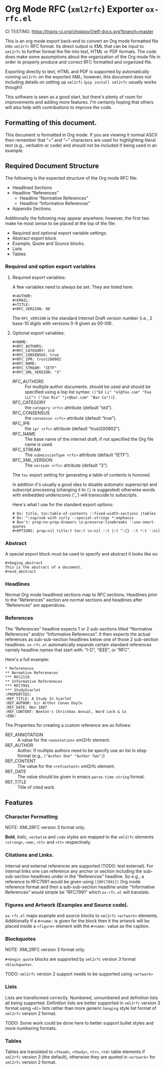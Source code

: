 #+OPTIONS: prop:nil title:t toc:nil \n:nil ::t |:t ^:{} -:t *:t ':t

* Org Mode RFC (~xml2rfc~) Exporter ~ox-rfc.el~

CI TESTING: [[https://travis-ci.org/choppsv1/ietf-docs][https://travis-ci.org/choppsv1/ietf-docs.svg?branch=master]]

This is an org mode export back-end to convert an Org mode formatted file into
~xml2rfc~ RFC format. Its direct output is XML that can be input to ~xml2rfc~ to
further format the file into text, HTML or PDF formats. The code does make some
assumptions about the organization of the Org mode file in order to properly
produce and correct RFC formatted and organized file.

Exporting directly to text, HTML and PDF is supported by automatically running
~xml2rfc~ on the exported XML; however, this document does not including details
on setting up ~xml2rfc~ (=pip install xml2rfc= usually works though!)

This software is seen as a good start, but there's plenty of room for
improvements and adding more features. I'm certainly hoping that others will
also help with contributions to improve the code.

** Formatting of this document.

This document is formatted in Org mode. If you are viewing it normal ASCII then
remember that "=" and "~" characters are used for highlighting literal text
(e.g., verbatim or code) and should not be included if being used in an example.

** Required Document Structure

The following is the expected structure of the Org mode RFC file:

- Headlined Sections
- Headline "References"
  - Headline "Normative References"
  - Headline "Informative References"
- Appendix Sections.

Additionally the following may appear anywhere; however, the first two make he
most sense to be placed at the top of the file:

- Required and optional export variable settings.
- Abstract export block
- Example, Quote and Source blocks.
- Lists
- Tables

*** Required and option export variables
**** Required export variables:

A few variables need to always be set. They are listed here:

#+begin_example
  ,#+AUTHOR:
  ,#+EMAIL:
  ,#+TITLE:
  ,#+RFC_VERSION: 00
#+end_example

The ~RFC_VERSION~ is the standard Internet Draft version number (i.e., 2 base-10
digits with versions 0-9 given as 00-09).

**** Optional export variables:

#+begin_example
  ,#+NAME:
  ,#+RFC_AUTHORS:
  ,#+RFC_CATEGORY: std
  ,#+RFC_CONSENSUS: true
  ,#+RFC_IPR: trust200902
  ,#+RFC_NAME:
  ,#+RFC_STREAM: "IETF"
  ,#+RFC_XML_VERSION: "3"
#+end_example

- RFC_AUTHORS :: For multiple author documents. should be used and should be
                 specified using a lisp list syntax:
                 ~(("Ed Li" "el@foo.com" "Foo LLC") ("Joe Rix" "jr@bar.com" "Bar Co"))~).
- RFC_CATEGORY :: the ~category <rfc>~ attribute (default "std").
- RFC_CONSENSUS :: the ~consensus <rfc>~ attribute (default "true").
- RFC_IPR :: the ~ipr <rfc>~ attribute (default "trust200902").
- RFC_NAME :: The base name of the internet draft, if not specified the Org file
              name is used.
- RFC_STREAM :: The ~submissionType <rfc>~ attribute (default "IETF").
- RFC_XML_VERSION :: The ~version <rfc>~ attribute (default "3").

The ~toc~ export setting for generating a table of contents is honored.

In addition it's usually a good idea to disable automatic superscript and
subscript processing (changing it to ={}= is suggested) otherwise words with
embedded underscores ('_') will transcode to subscripts.

Here's what I use for the standard export options:

#+begin_example
  # Do: title, toc:table-of-contents ::fixed-width-sections |tables
  # Do: ^:sup/sub with curly -:special-strings *:emphasis
  # Don't: prop:no-prop-drawers \n:preserve-linebreaks ':use-smart-quotes
  ,#+OPTIONS: prop:nil title:t toc:t \n:nil ::t |:t ^:{} -:t *:t ':nil
#+end_example

*** Abstract

A special export block must be used to specify and abstract it looks like so:

#+begin_example
  ,#+beging_abstract
  This is the abstract of a document.
  ,#+end_abstract
#+end_example

*** Headlines

Normal Org mode headlined sections map to RFC sections. Headlines prior to the
"References" section are normal sections and headlines after "References" are
appendices.

*** References

The "References" headline expects 1 or 2 sub-sections titled "Normative
References" and/or "Informative References". It then expects the actual references
as sub-sub-section headlines below one of those 2 sub-section headlines.
~ox-rfc.el~ automatically expands certain standard references namely headline
names that start with: "I-D", "IEEE", or "RFC".

Here's a full example:

#+caption: Example References Section.
#+begin_example
  ,* Refereneces
  ,** Normative Refereneces
  ,*** RFC2119
  ,** Informative Refereneces
  ,*** RFC7991
  ,*** StudyScarlet
  :PROPERTIES:
  :REF_TITLE: A Study In Scarlet
  :REF_AUTHOR: Sir Arthur Conan Doyle
  :REF_DATE: Nov 1887
  :REF_CONTENT: Beeton's Christmas Annual, Ward Lock & Co
  :END:
#+end_example

The Properties for creating a custom reference are as follows:

- REF_ANNOTATION :: A value for the ~<annotation>~ xml2rfc element.
- REF_AUTHOR :: Author. If multiple authors need to be specify use an list in
                elisp format (e.g., ~("Author One" "Author Two")~)
- REF_CONTENT :: The value for the ~<refcontent>~ xml2rfc element.
- REF_DATE :: The value should be given in emacs ~parse-time-string~ format.
- REF_TITLE :: Title of cited work.

** Features

*** Character Formatting
NOTE: XML2RFC version 3 format only.

*Bold*, /italic/, =verbatim= and ~code~ styles are mapped to the ~xml2rfc~ elements
~<strong>~, ~<em>~, ~<tt>~ and ~<tt>~ respectively.

*** Citations and Links.

Internal and external references are supported (TODO: test external). For
internal links one can reference any anchor or section including the
sub-sub-section headlines under in the "References" headline. So e.g., a
reference to RFC7991 would be given using =[[RFC7991]]= Org mode reference
format and then a sub-sub-section headline under "Informative References" would
simple be "RFC7991" which ~ox-rfc.el~ will translate.

*** Figures and Artwork (Examples and Source code).

~ox-rfc.el~ maps example and source blocks to ~xml2rfc~ ~<artwork>~ elements.
Additionally if a ~#+name:~ is given for the block then it the artwork will be
placed inside a ~<figure>~ element with the ~#+name:~ value as the caption.

*** Blockquotes

NOTE: XML2RFC version 3 format only.

~#+begin_quote~ blocks are supported by ~xml2rfc~ version 3 format
~<blockquote>~.

TODO: ~xml2rfc~ version 2 support needs to be supported using ~<artwork>~

*** Lists

Lists are transformed correctly. Numbered, unnumbered and definition lists all
being supported. Definition lists are better supported in ~xml2rfc~ version 3
format using ~<dl>~ lists rather than more generic ~hanging~ style list format
of ~xml2rfc~ version 2 format.

TODO: Some work could be done here to better support bullet styles and more
numbering formats.

*** Tables

Tables are translated to ~<thead>~, ~<tbody>~, ~<tr>~, ~<td>~ table elements if
~xml2rfc~ version 3 (the default), otherwise they are quoted in ~<artwork>~ for
~xml2rfc~ version 2 format.
